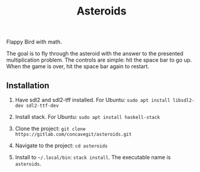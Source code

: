 #+title: Asteroids

Flappy Bird with math.

[[file:sample.png]]

The goal is to fly through the asteroid with the answer to the presented multiplication problem.
The controls are simple: hit the space bar to go up.
When the game is over, hit the space bar again to restart.

** Installation
1. Have sdl2 and sdl2-tff installed. For Ubuntu:
   =sudo apt install libsdl2-dev sdl2-ttf-dev=
  
2. Install stack. For Ubuntu:
   =sudo apt install haskell-stack=
  
3. Clone the project: =git clone https://gitlab.com/concavegit/asteroids.git=

4. Navigate to the project: =cd asteroids=

5. Install to =~/.local/bin=: =stack install=. The executable name is =asteroids=.
